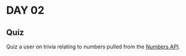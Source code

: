 * DAY 02
** Quiz

   Quiz a user on trivia relating to numbers pulled from the [[http://numbersapi.com/][Numbers
   API]].
